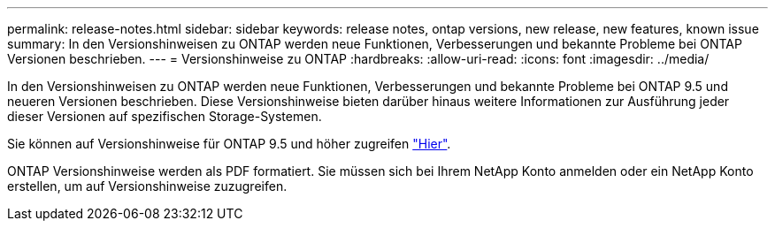 ---
permalink: release-notes.html 
sidebar: sidebar 
keywords: release notes, ontap versions, new release, new features, known issue 
summary: In den Versionshinweisen zu ONTAP werden neue Funktionen, Verbesserungen und bekannte Probleme bei ONTAP Versionen beschrieben. 
---
= Versionshinweise zu ONTAP
:hardbreaks:
:allow-uri-read: 
:icons: font
:imagesdir: ../media/


[role="lead"]
In den Versionshinweisen zu ONTAP werden neue Funktionen, Verbesserungen und bekannte Probleme bei ONTAP 9.5 und neueren Versionen beschrieben. Diese Versionshinweise bieten darüber hinaus weitere Informationen zur Ausführung jeder dieser Versionen auf spezifischen Storage-Systemen.

Sie können auf Versionshinweise für ONTAP 9.5 und höher zugreifen link:https://library.netapp.com/ecm/ecm_download_file/ECMLP2492508["Hier"^].

ONTAP Versionshinweise werden als PDF formatiert. Sie müssen sich bei Ihrem NetApp Konto anmelden oder ein NetApp Konto erstellen, um auf Versionshinweise zuzugreifen.
